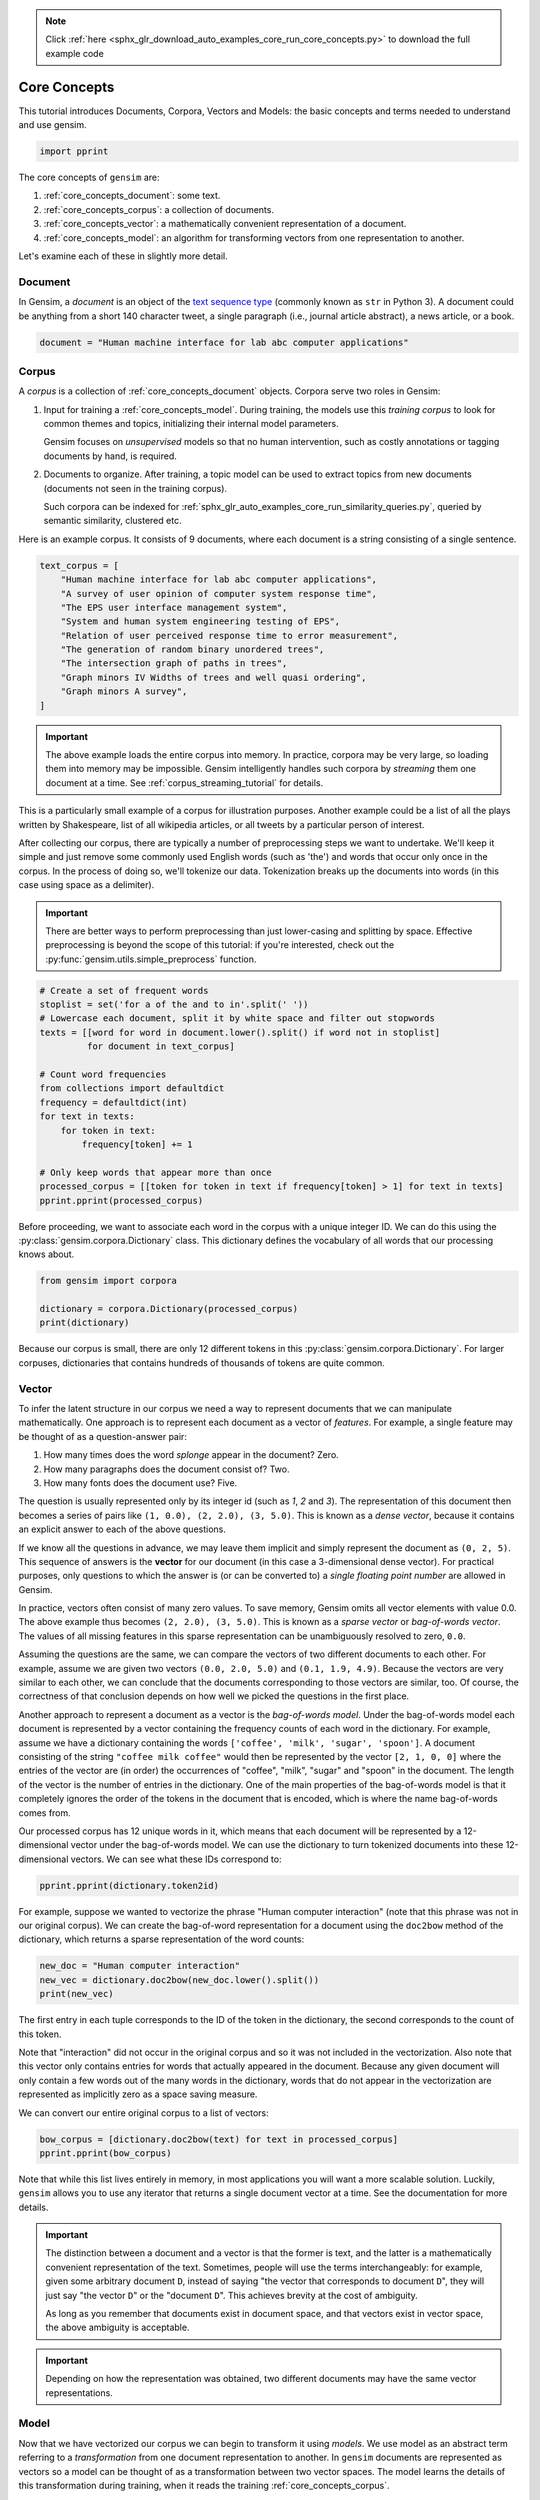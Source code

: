 .. note::
    :class: sphx-glr-download-link-note

    Click :ref:`here <sphx_glr_download_auto_examples_core_run_core_concepts.py>` to download the full example code
.. rst-class:: sphx-glr-example-title

.. _sphx_glr_auto_examples_core_run_core_concepts.py:


Core Concepts
=============

This tutorial introduces Documents, Corpora, Vectors and Models: the basic concepts and terms needed to understand and use gensim.


.. code-block:: default


    import pprint







The core concepts of ``gensim`` are:

1. :ref:`core_concepts_document`: some text.
2. :ref:`core_concepts_corpus`: a collection of documents.
3. :ref:`core_concepts_vector`: a mathematically convenient representation of a document.
4. :ref:`core_concepts_model`: an algorithm for transforming vectors from one representation to another.

Let's examine each of these in slightly more detail.

.. _core_concepts_document:

Document
--------

In Gensim, a *document* is an object of the `text sequence type <https://docs.python.org/3.7/library/stdtypes.html#text-sequence-type-str>`_ (commonly known as ``str`` in Python 3).
A document could be anything from a short 140 character tweet, a single
paragraph (i.e., journal article abstract), a news article, or a book.



.. code-block:: default

    document = "Human machine interface for lab abc computer applications"







.. _core_concepts_corpus:

Corpus
------

A *corpus* is a collection of :ref:`core_concepts_document` objects.
Corpora serve two roles in Gensim:

1. Input for training a :ref:`core_concepts_model`.
   During training, the models use this *training corpus* to look for common
   themes and topics, initializing their internal model parameters.

   Gensim focuses on *unsupervised* models so that no human intervention,
   such as costly annotations or tagging documents by hand, is required.

2. Documents to organize.
   After training, a topic model can be used to extract topics from new
   documents (documents not seen in the training corpus).

   Such corpora can be indexed for
   :ref:`sphx_glr_auto_examples_core_run_similarity_queries.py`,
   queried by semantic similarity, clustered etc.

Here is an example corpus.
It consists of 9 documents, where each document is a string consisting of a single sentence.



.. code-block:: default

    text_corpus = [
        "Human machine interface for lab abc computer applications",
        "A survey of user opinion of computer system response time",
        "The EPS user interface management system",
        "System and human system engineering testing of EPS",
        "Relation of user perceived response time to error measurement",
        "The generation of random binary unordered trees",
        "The intersection graph of paths in trees",
        "Graph minors IV Widths of trees and well quasi ordering",
        "Graph minors A survey",
    ]







.. Important::
  The above example loads the entire corpus into memory.
  In practice, corpora may be very large, so loading them into memory may be impossible.
  Gensim intelligently handles such corpora by *streaming* them one document at a time.
  See :ref:`corpus_streaming_tutorial` for details.

This is a particularly small example of a corpus for illustration purposes.
Another example could be a list of all the plays written by Shakespeare, list
of all wikipedia articles, or all tweets by a particular person of interest.

After collecting our corpus, there are typically a number of preprocessing
steps we want to undertake. We'll keep it simple and just remove some
commonly used English words (such as 'the') and words that occur only once in
the corpus. In the process of doing so, we'll tokenize our data.
Tokenization breaks up the documents into words (in this case using space as
a delimiter).

.. Important::
  There are better ways to perform preprocessing than just lower-casing and
  splitting by space.  Effective preprocessing is beyond the scope of this
  tutorial: if you're interested, check out the
  :py:func:`gensim.utils.simple_preprocess` function.



.. code-block:: default


    # Create a set of frequent words
    stoplist = set('for a of the and to in'.split(' '))
    # Lowercase each document, split it by white space and filter out stopwords
    texts = [[word for word in document.lower().split() if word not in stoplist]
             for document in text_corpus]

    # Count word frequencies
    from collections import defaultdict
    frequency = defaultdict(int)
    for text in texts:
        for token in text:
            frequency[token] += 1

    # Only keep words that appear more than once
    processed_corpus = [[token for token in text if frequency[token] > 1] for text in texts]
    pprint.pprint(processed_corpus)





.. rst-class:: sphx-glr-script-out

 Out:

 .. code-block:: none

    [['human', 'interface', 'computer'],
     ['survey', 'user', 'computer', 'system', 'response', 'time'],
     ['eps', 'user', 'interface', 'system'],
     ['system', 'human', 'system', 'eps'],
     ['user', 'response', 'time'],
     ['trees'],
     ['graph', 'trees'],
     ['graph', 'minors', 'trees'],
     ['graph', 'minors', 'survey']]



Before proceeding, we want to associate each word in the corpus with a unique
integer ID. We can do this using the :py:class:`gensim.corpora.Dictionary`
class.  This dictionary defines the vocabulary of all words that our
processing knows about.



.. code-block:: default

    from gensim import corpora

    dictionary = corpora.Dictionary(processed_corpus)
    print(dictionary)





.. rst-class:: sphx-glr-script-out

 Out:

 .. code-block:: none

    Dictionary(12 unique tokens: ['computer', 'human', 'interface', 'response', 'survey']...)



Because our corpus is small, there are only 12 different tokens in this
:py:class:`gensim.corpora.Dictionary`. For larger corpuses, dictionaries that
contains hundreds of thousands of tokens are quite common.


.. _core_concepts_vector:

Vector
------

To infer the latent structure in our corpus we need a way to represent
documents that we can manipulate mathematically. One approach is to represent
each document as a vector of *features*.
For example, a single feature may be thought of as a question-answer pair:

1. How many times does the word *splonge* appear in the document? Zero.
2. How many paragraphs does the document consist of? Two.
3. How many fonts does the document use? Five.

The question is usually represented only by its integer id (such as `1`, `2` and `3`).
The representation of this document then becomes a series of pairs like ``(1, 0.0), (2, 2.0), (3, 5.0)``.
This is known as a *dense vector*, because it contains an explicit answer to each of the above questions.

If we know all the questions in advance, we may leave them implicit
and simply represent the document as ``(0, 2, 5)``.
This sequence of answers is the **vector** for our document (in this case a 3-dimensional dense vector).
For practical purposes, only questions to which the answer is (or
can be converted to) a *single floating point number* are allowed in Gensim.

In practice, vectors often consist of many zero values.
To save memory, Gensim omits all vector elements with value 0.0.
The above example thus becomes ``(2, 2.0), (3, 5.0)``.
This is known as a *sparse vector* or *bag-of-words vector*.
The values of all missing features in this sparse representation can be unambiguously resolved to zero, ``0.0``.

Assuming the questions are the same, we can compare the vectors of two different documents to each other.
For example, assume we are given two vectors ``(0.0, 2.0, 5.0)`` and ``(0.1, 1.9, 4.9)``.
Because the vectors are very similar to each other, we can conclude that the documents corresponding to those vectors are similar, too.
Of course, the correctness of that conclusion depends on how well we picked the questions in the first place.

Another approach to represent a document as a vector is the *bag-of-words
model*.
Under the bag-of-words model each document is represented by a vector
containing the frequency counts of each word in the dictionary.
For example, assume we have a dictionary containing the words
``['coffee', 'milk', 'sugar', 'spoon']``.
A document consisting of the string ``"coffee milk coffee"`` would then
be represented by the vector ``[2, 1, 0, 0]`` where the entries of the vector
are (in order) the occurrences of "coffee", "milk", "sugar" and "spoon" in
the document. The length of the vector is the number of entries in the
dictionary. One of the main properties of the bag-of-words model is that it
completely ignores the order of the tokens in the document that is encoded,
which is where the name bag-of-words comes from.

Our processed corpus has 12 unique words in it, which means that each
document will be represented by a 12-dimensional vector under the
bag-of-words model. We can use the dictionary to turn tokenized documents
into these 12-dimensional vectors. We can see what these IDs correspond to:



.. code-block:: default

    pprint.pprint(dictionary.token2id)





.. rst-class:: sphx-glr-script-out

 Out:

 .. code-block:: none

    {'computer': 0,
     'eps': 8,
     'graph': 10,
     'human': 1,
     'interface': 2,
     'minors': 11,
     'response': 3,
     'survey': 4,
     'system': 5,
     'time': 6,
     'trees': 9,
     'user': 7}



For example, suppose we wanted to vectorize the phrase "Human computer
interaction" (note that this phrase was not in our original corpus). We can
create the bag-of-word representation for a document using the ``doc2bow``
method of the dictionary, which returns a sparse representation of the word
counts:



.. code-block:: default


    new_doc = "Human computer interaction"
    new_vec = dictionary.doc2bow(new_doc.lower().split())
    print(new_vec)





.. rst-class:: sphx-glr-script-out

 Out:

 .. code-block:: none

    [(0, 1), (1, 1)]



The first entry in each tuple corresponds to the ID of the token in the
dictionary, the second corresponds to the count of this token.

Note that "interaction" did not occur in the original corpus and so it was
not included in the vectorization. Also note that this vector only contains
entries for words that actually appeared in the document. Because any given
document will only contain a few words out of the many words in the
dictionary, words that do not appear in the vectorization are represented as
implicitly zero as a space saving measure.

We can convert our entire original corpus to a list of vectors:



.. code-block:: default

    bow_corpus = [dictionary.doc2bow(text) for text in processed_corpus]
    pprint.pprint(bow_corpus)





.. rst-class:: sphx-glr-script-out

 Out:

 .. code-block:: none

    [[(0, 1), (1, 1), (2, 1)],
     [(0, 1), (3, 1), (4, 1), (5, 1), (6, 1), (7, 1)],
     [(2, 1), (5, 1), (7, 1), (8, 1)],
     [(1, 1), (5, 2), (8, 1)],
     [(3, 1), (6, 1), (7, 1)],
     [(9, 1)],
     [(9, 1), (10, 1)],
     [(9, 1), (10, 1), (11, 1)],
     [(4, 1), (10, 1), (11, 1)]]



Note that while this list lives entirely in memory, in most applications you
will want a more scalable solution. Luckily, ``gensim`` allows you to use any
iterator that returns a single document vector at a time. See the
documentation for more details.

.. Important::
  The distinction between a document and a vector is that the former is text,
  and the latter is a mathematically convenient representation of the text.
  Sometimes, people will use the terms interchangeably: for example, given
  some arbitrary document ``D``, instead of saying "the vector that
  corresponds to document ``D``", they will just say "the vector ``D``" or
  the "document ``D``".  This achieves brevity at the cost of ambiguity.

  As long as you remember that documents exist in document space, and that
  vectors exist in vector space, the above ambiguity is acceptable.

.. Important::
  Depending on how the representation was obtained, two different documents
  may have the same vector representations.

.. _core_concepts_model:

Model
-----

Now that we have vectorized our corpus we can begin to transform it using
*models*. We use model as an abstract term referring to a *transformation* from
one document representation to another. In ``gensim`` documents are
represented as vectors so a model can be thought of as a transformation
between two vector spaces. The model learns the details of this
transformation during training, when it reads the training
:ref:`core_concepts_corpus`.

One simple example of a model is `tf-idf
<https://en.wikipedia.org/wiki/Tf%E2%80%93idf>`_.  The tf-idf model
transforms vectors from the bag-of-words representation to a vector space
where the frequency counts are weighted according to the relative rarity of
each word in the corpus.

Here's a simple example. Let's initialize the tf-idf model, training it on
our corpus and transforming the string "system minors":



.. code-block:: default


    from gensim import models

    # train the model
    tfidf = models.TfidfModel(bow_corpus)

    # transform the "system minors" string
    words = "system minors".lower().split()
    print(tfidf[dictionary.doc2bow(words)])





.. rst-class:: sphx-glr-script-out

 Out:

 .. code-block:: none

    [(5, 0.5898341626740045), (11, 0.8075244024440723)]



The ``tfidf`` model again returns a list of tuples, where the first entry is
the token ID and the second entry is the tf-idf weighting. Note that the ID
corresponding to "system" (which occurred 4 times in the original corpus) has
been weighted lower than the ID corresponding to "minors" (which only
occurred twice).

You can save trained models to disk and later load them back, either to
continue training on new training documents or to transform new documents.

``gensim`` offers a number of different models/transformations.
For more, see :ref:`sphx_glr_auto_examples_core_run_topics_and_transformations.py`.

Once you've created the model, you can do all sorts of cool stuff with it.
For example, to transform the whole corpus via TfIdf and index it, in
preparation for similarity queries:



.. code-block:: default

    from gensim import similarities

    index = similarities.SparseMatrixSimilarity(tfidf[bow_corpus], num_features=12)







and to query the similarity of our query document ``query_document`` against every document in the corpus:


.. code-block:: default

    query_document = 'system engineering'.split()
    query_bow = dictionary.doc2bow(query_document)
    sims = index[tfidf[query_bow]]
    print(list(enumerate(sims)))





.. rst-class:: sphx-glr-script-out

 Out:

 .. code-block:: none

    [(0, 0.0), (1, 0.32448703), (2, 0.41707572), (3, 0.7184812), (4, 0.0), (5, 0.0), (6, 0.0), (7, 0.0), (8, 0.0)]



How to read this output?
Document 3 has a similarity score of 0.718=72%, document 2 has a similarity score of 42% etc.
We can make this slightly more readable by sorting:


.. code-block:: default


    for document_number, score in sorted(enumerate(sims), key=lambda x: x[1], reverse=True):
        print(document_number, score)





.. rst-class:: sphx-glr-script-out

 Out:

 .. code-block:: none

    3 0.7184812
    2 0.41707572
    1 0.32448703
    0 0.0
    4 0.0
    5 0.0
    6 0.0
    7 0.0
    8 0.0



Summary
-------

The core concepts of ``gensim`` are:

1. :ref:`core_concepts_document`: some text.
2. :ref:`core_concepts_corpus`: a collection of documents.
3. :ref:`core_concepts_vector`: a mathematically convenient representation of a document.
4. :ref:`core_concepts_model`: an algorithm for transforming vectors from one representation to another.

We saw these concepts in action.
First, we started with a corpus of documents.
Next, we transformed these documents to a vector space representation.
After that, we created a model that transformed our original vector representation to TfIdf.
Finally, we used our model to calculate the similarity between some query document and all documents in the corpus.

What Next?
----------

There's still much more to learn about :ref:`sphx_glr_auto_examples_core_run_corpora_and_vector_spaces.py`.


.. code-block:: default


    import matplotlib.pyplot as plt
    import matplotlib.image as mpimg
    img = mpimg.imread('run_core_concepts.png')
    imgplot = plt.imshow(img)
    plt.axis('off')
    plt.show()



.. image:: /auto_examples/core/images/sphx_glr_run_core_concepts_001.png
    :class: sphx-glr-single-img


.. rst-class:: sphx-glr-script-out

 Out:

 .. code-block:: none

    /Volumes/work/workspace/gensim_misha/docs/src/gallery/core/run_core_concepts.py:331: UserWarning: Matplotlib is currently using agg, which is a non-GUI backend, so cannot show the figure.
      plt.show()




.. rst-class:: sphx-glr-timing

   **Total running time of the script:** ( 0 minutes  1.265 seconds)

**Estimated memory usage:**  36 MB


.. _sphx_glr_download_auto_examples_core_run_core_concepts.py:


.. only :: html

 .. container:: sphx-glr-footer
    :class: sphx-glr-footer-example



  .. container:: sphx-glr-download

     :download:`Download Python source code: run_core_concepts.py <run_core_concepts.py>`



  .. container:: sphx-glr-download

     :download:`Download Jupyter notebook: run_core_concepts.ipynb <run_core_concepts.ipynb>`


.. only:: html

 .. rst-class:: sphx-glr-signature

    `Gallery generated by Sphinx-Gallery <https://sphinx-gallery.github.io>`_
